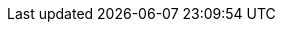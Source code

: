//Include any postdeployment steps here, such as steps necessary to test that the deployment was successful. If there are no postdeployment steps leave this file empty.

